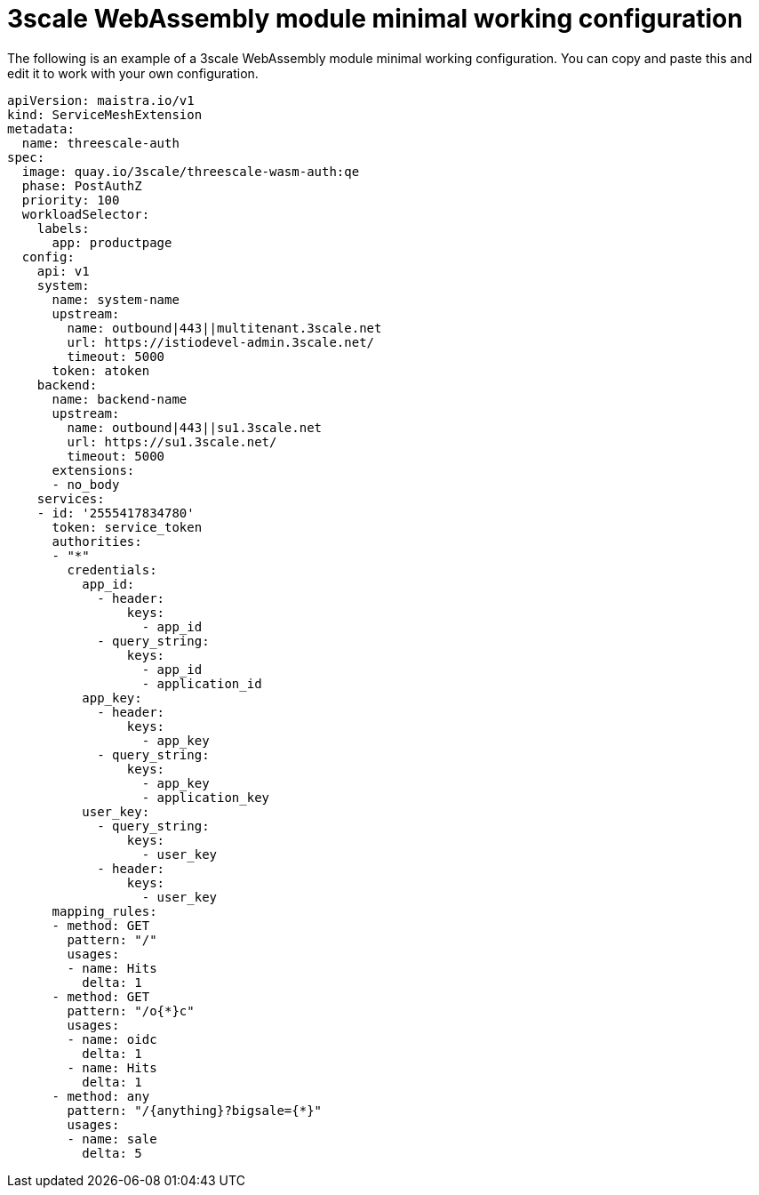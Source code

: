 // Module included in the following assembly:
//
// service_mesh/v2x/ossm-threescale-webassembly-module.adoc

[id="ossm-threescale-webassembly-module-minimal-working-configuration_{context}"]
= 3scale WebAssembly module minimal working configuration

The following is an example of a 3scale WebAssembly module minimal working configuration. You can copy and paste this and edit it to work with your own configuration.

[source,yaml]
----
apiVersion: maistra.io/v1
kind: ServiceMeshExtension
metadata:
  name: threescale-auth
spec:
  image: quay.io/3scale/threescale-wasm-auth:qe
  phase: PostAuthZ
  priority: 100
  workloadSelector:
    labels:
      app: productpage
  config:
    api: v1
    system:
      name: system-name
      upstream:
        name: outbound|443||multitenant.3scale.net
        url: https://istiodevel-admin.3scale.net/
        timeout: 5000
      token: atoken
    backend:
      name: backend-name
      upstream:
        name: outbound|443||su1.3scale.net
        url: https://su1.3scale.net/
        timeout: 5000
      extensions:
      - no_body
    services:
    - id: '2555417834780'
      token: service_token
      authorities:
      - "*"
        credentials:
          app_id:
            - header:
                keys:
                  - app_id
            - query_string:
                keys:
                  - app_id
                  - application_id
          app_key:
            - header:
                keys:
                  - app_key
            - query_string:
                keys:
                  - app_key
                  - application_key
          user_key:
            - query_string:
                keys:
                  - user_key
            - header:
                keys:
                  - user_key
      mapping_rules:
      - method: GET
        pattern: "/"
        usages:
        - name: Hits
          delta: 1
      - method: GET
        pattern: "/o{*}c"
        usages:
        - name: oidc
          delta: 1
        - name: Hits
          delta: 1
      - method: any
        pattern: "/{anything}?bigsale={*}"
        usages:
        - name: sale
          delta: 5
----
